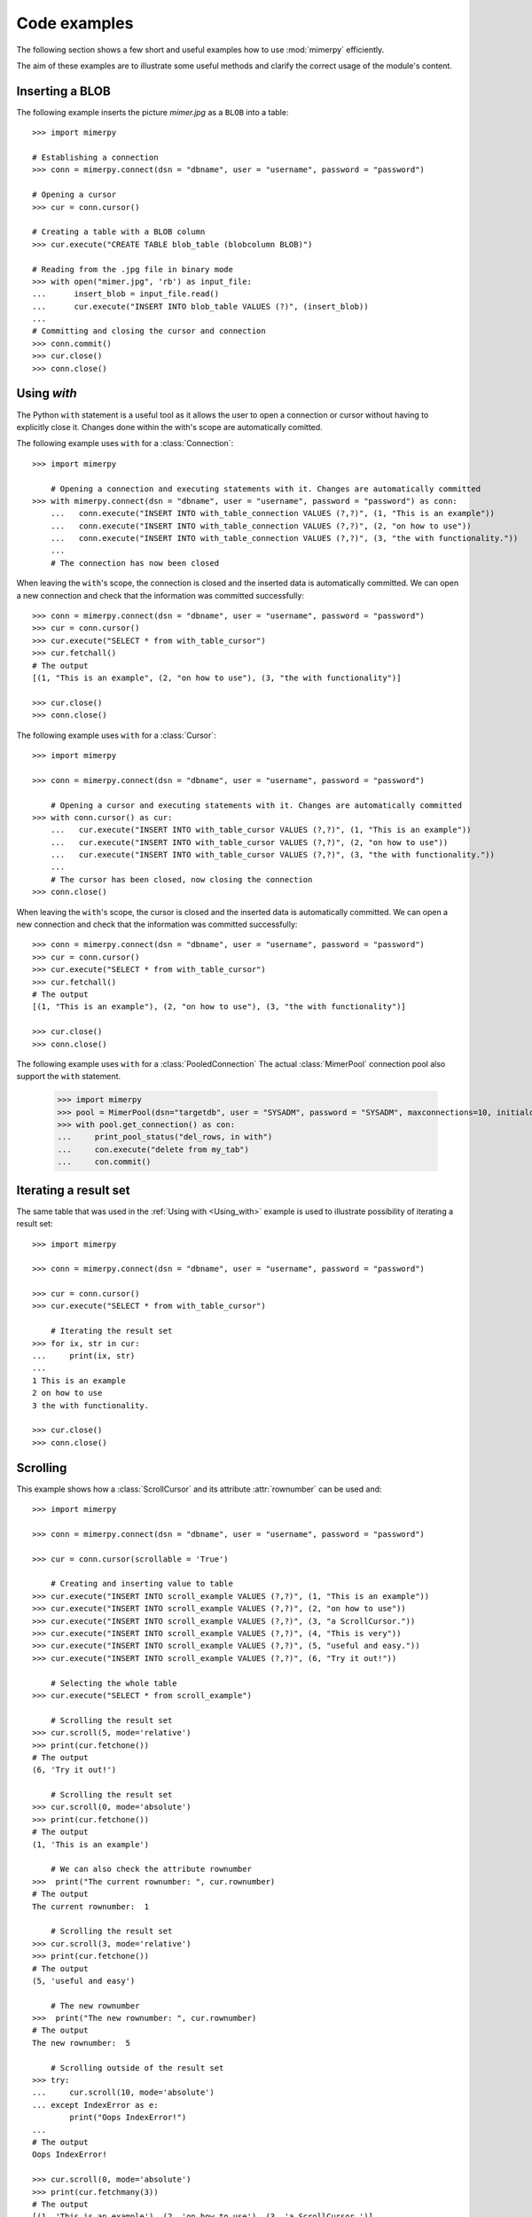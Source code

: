 ***************
Code examples
***************

.. _more-examples:

The following section shows a few short and useful examples how to use :mod:`mimerpy` efficiently.

The aim of these examples are to illustrate some useful methods and clarify the correct usage of the module's content.

Inserting a BLOB
------------------------

The following example inserts the picture *mimer.jpg* as a ``BLOB`` into a table::

  >>> import mimerpy

  # Establishing a connection
  >>> conn = mimerpy.connect(dsn = "dbname", user = "username", password = "password")

  # Opening a cursor
  >>> cur = conn.cursor()

  # Creating a table with a BLOB column
  >>> cur.execute("CREATE TABLE blob_table (blobcolumn BLOB)")

  # Reading from the .jpg file in binary mode
  >>> with open("mimer.jpg", 'rb') as input_file:
  ...      insert_blob = input_file.read()
  ...      cur.execute("INSERT INTO blob_table VALUES (?)", (insert_blob))
  ...
  # Committing and closing the cursor and connection
  >>> conn.commit()
  >>> cur.close()
  >>> conn.close()

.. seealso:: see :ref:`BINARY <BINARY>` documentation.

Using `with`
---------------------------
.. _Using_with:

The Python ``with`` statement is a useful tool as it allows the user to open a connection or cursor without having to explicitly close it. Changes done within the with's scope are automatically comitted.

The following example uses ``with`` for a :class:`Connection`::

  >>> import mimerpy

      # Opening a connection and executing statements with it. Changes are automatically committed
  >>> with mimerpy.connect(dsn = "dbname", user = "username", password = "password") as conn:
      ...   conn.execute("INSERT INTO with_table_connection VALUES (?,?)", (1, "This is an example"))
      ...   conn.execute("INSERT INTO with_table_connection VALUES (?,?)", (2, "on how to use"))
      ...   conn.execute("INSERT INTO with_table_connection VALUES (?,?)", (3, "the with functionality."))
      ...
      # The connection has now been closed

When leaving the ``with``'s scope, the connection is closed and the inserted data is automatically committed.
We can open a new connection and check that the information was committed successfully::

  >>> conn = mimerpy.connect(dsn = "dbname", user = "username", password = "password")
  >>> cur = conn.cursor()
  >>> cur.execute("SELECT * from with_table_cursor")
  >>> cur.fetchall()
  # The output
  [(1, "This is an example", (2, "on how to use"), (3, "the with functionality")]

  >>> cur.close()
  >>> conn.close()


The following example uses ``with`` for a :class:`Cursor`::

    >>> import mimerpy

    >>> conn = mimerpy.connect(dsn = "dbname", user = "username", password = "password")

        # Opening a cursor and executing statements with it. Changes are automatically committed
    >>> with conn.cursor() as cur:
        ...   cur.execute("INSERT INTO with_table_cursor VALUES (?,?)", (1, "This is an example"))
        ...   cur.execute("INSERT INTO with_table_cursor VALUES (?,?)", (2, "on how to use"))
        ...   cur.execute("INSERT INTO with_table_cursor VALUES (?,?)", (3, "the with functionality."))
        ...
        # The cursor has been closed, now closing the connection
    >>> conn.close()

When leaving the ``with``'s scope, the cursor is closed and the inserted data is automatically committed.
We can open a new connection and check that the information was committed successfully::

    >>> conn = mimerpy.connect(dsn = "dbname", user = "username", password = "password")
    >>> cur = conn.cursor()
    >>> cur.execute("SELECT * from with_table_cursor")
    >>> cur.fetchall()
    # The output
    [(1, "This is an example"), (2, "on how to use"), (3, "the with functionality")]

    >>> cur.close()
    >>> conn.close()

The following example uses ``with`` for a :class:`PooledConnection`
The actual :class:`MimerPool` connection pool also support the ``with`` statement.

  >>> import mimerpy
  >>> pool = MimerPool(dsn="targetdb", user = "SYSADM", password = "SYSADM", maxconnections=10, initialconnections=1)
  >>> with pool.get_connection() as con:
  ...     print_pool_status("del_rows, in with")
  ...     con.execute("delete from my_tab")
  ...     con.commit() 

.. seealso:: :ref:`connectionclass` or :ref:`cursorclass` documentation.

Iterating a result set
-----------------------


The same table that was used in the :ref:`Using with <Using_with>` example is used to illustrate possibility of iterating a result set::

  >>> import mimerpy

  >>> conn = mimerpy.connect(dsn = "dbname", user = "username", password = "password")

  >>> cur = conn.cursor()
  >>> cur.execute("SELECT * from with_table_cursor")

      # Iterating the result set
  >>> for ix, str in cur:
  ...     print(ix, str)
  ...
  1 This is an example
  2 on how to use
  3 the with functionality.

  >>> cur.close()
  >>> conn.close()

.. seealso:: :ref:`cursorclass` documentation.

Scrolling
------------------------

This example shows how a :class:`ScrollCursor` and its attribute :attr:`rownumber`
can be used and::

  >>> import mimerpy

  >>> conn = mimerpy.connect(dsn = "dbname", user = "username", password = "password")

  >>> cur = conn.cursor(scrollable = 'True')

      # Creating and inserting value to table
  >>> cur.execute("INSERT INTO scroll_example VALUES (?,?)", (1, "This is an example"))
  >>> cur.execute("INSERT INTO scroll_example VALUES (?,?)", (2, "on how to use"))
  >>> cur.execute("INSERT INTO scroll_example VALUES (?,?)", (3, "a ScrollCursor."))
  >>> cur.execute("INSERT INTO scroll_example VALUES (?,?)", (4, "This is very"))
  >>> cur.execute("INSERT INTO scroll_example VALUES (?,?)", (5, "useful and easy."))
  >>> cur.execute("INSERT INTO scroll_example VALUES (?,?)", (6, "Try it out!"))

      # Selecting the whole table
  >>> cur.execute("SELECT * from scroll_example")

      # Scrolling the result set
  >>> cur.scroll(5, mode='relative')
  >>> print(cur.fetchone())
  # The output
  (6, 'Try it out!')

      # Scrolling the result set
  >>> cur.scroll(0, mode='absolute')
  >>> print(cur.fetchone())
  # The output
  (1, 'This is an example')

      # We can also check the attribute rownumber
  >>>  print("The current rownumber: ", cur.rownumber)
  # The output
  The current rownumber:  1

      # Scrolling the result set
  >>> cur.scroll(3, mode='relative')
  >>> print(cur.fetchone())
  # The output
  (5, 'useful and easy')

      # The new rownumber
  >>>  print("The new rownumber: ", cur.rownumber)
  # The output
  The new rownumber:  5

      # Scrolling outside of the result set
  >>> try:
  ...     cur.scroll(10, mode='absolute')
  ... except IndexError as e:
          print("Oops IndexError!")
  ...
  # The output
  Oops IndexError!

  >>> cur.scroll(0, mode='absolute')
  >>> print(cur.fetchmany(3))
  # The output
  [(1, 'This is an example'), (2, 'on how to use'), (3, 'a ScrollCursor.')]

  >>> print(cur.fetchall())
  # The output
  [(4, 'This is very'), (5, 'useful and easy.'), (6, 'Try it out!')]

  >>> cur.close()
  >>> conn.close()

.. seealso:: :ref:`scrollcursorclass` documentation.

Executemany
------------------------

In the above examples values have been inserted into tables by subsequently
performing several executes. However, this can be done by using the method
:meth:`executemany` once. See the following example::

  >>> import mimerpy

  >>> conn = mimerpy.connect(dsn = "dbname", user = "username", password = "password")

  >>> cur = conn.cursor()

      # Inserting two rows into the table
  >>> cur.executemany("INSERT INTO executemany_table VALUES (?,?)", (((1, "This is an example"), (2, "on how to use executemany."))))

      # Committing and closing the cursor and connection
  >>> conn.commit()
  >>> cur.close()
  >>> conn.close()

.. seealso:: :ref:`cursorclass` documentation.

Transaction loop
------------------------
It is often useful to redo a transaction if it fails. There is never a
guarantee that a transaction completes. However, a program can be written so it
retries if it fails. The following example is one way of retrying a
failed transaction::

    import mimerpy
    from mimerpy.mimPyExceptions import DatabaseError, TransactionAbortError

    def important_transaction(con):
        try: 
            cursor = con.cursor()
            cursor.execute("INSERT into mytable values (:a, :b)", (5, 5.5))
            con.commit()
        except TransactionAbortError as e:
            con.rollback()
            return 0
        except DatabaseError as e:
            con.rollback()
            print("Unexpected non-database error:", e)
            return -1
        return 1

    if __name__ == "__main__":
        con = mimerpy.connect(dsn="pymeme", user = "SYSADM", password = "SYSADM")
        laps = 0
        while laps <= 10:
            result = important_transaction(con)
            if result == 1:
                break
            laps = laps + 1

        if result == 1: 
            print("Succsess!")
        else:
            print("Failure!")

.. seealso:: :ref:`TransactionAbortError <TransactionAbortError>` documentation.

Alternative Transaction loop
-------------------------------
The following example is alternative way of retrying a transaction if it fails using recursion:::

    import mimerpy
    from mimerpy.mimPyExceptions import DatabaseError, TransactionAbortError

    def important_transaction(con, retries = 10):
        if retries <= 0: 
            return 0
        try: 
            cursor = con.cursor()
            cursor.execute("INSERT into mytable values (:a, :b)", (5, 5.5))
            con.commit()
        except TransactionAbortError as e:
            con.rollback()
            return important_transaction(con, retries - 1)
        except DatabaseError as e:
            con.rollback()
            print("Unexpected non-database error:", e)
            return 0
        return 1

    if __name__ == "__main__":
        con = mimerpy.connect(dsn="pymeme", user = "SYSADM", password = "SYSADM")
        result = important_transaction(con)
        if result == 1: 
            print("Succsess!")
        else:
            print("Failure!")

Using the connection pool
-------------------------------
The following example illustrates how to use the MimerPy connection pool::

    import mimerpy
    from mimerpy.pool import(MimerPool, MimerPoolError, MimerPoolExhausted)

    pool = None

    """ Create the following table:
        create table my_tab(id integer)
    """
    def insert_row(num):
        con = pool.get_connection()
        con.execute("INSERT into my_tab values (:a)", (num))
        con.commit()
        con.close()

    def sel_row():
        con = pool.get_connection()
        cursor = con.cursor()
        cursor.execute("select * from my_tab")
        for value in cursor:
            print(value)
        cursor.close()    
        con.close()

    if __name__ == "__main__":
        pool = MimerPool(dsn="targetdb", user = "SYSADM", password = "SYSADM", maxconnections=10)
        ins_values = (1,2,3,4,5)
        print("Inserting rows")
        for val in ins_values:
            insert_row(val)
        print("Selecting row")
        sel_row()
        print("Done")
        pool.close()

.. Messages
.. --------------
